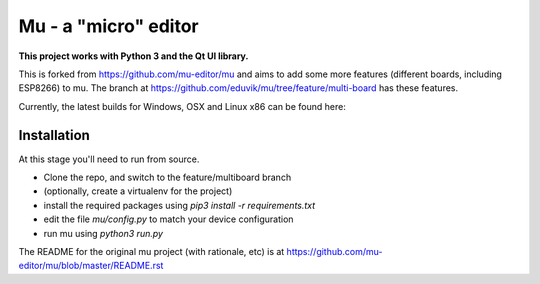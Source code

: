 Mu - a "micro" editor
=====================

**This project works with Python 3 and the Qt UI library.**

This is forked from https://github.com/mu-editor/mu and aims to add some more
features (different boards, including ESP8266) to mu. The branch at
https://github.com/eduvik/mu/tree/feature/multi-board has these features.

Currently, the latest builds for Windows, OSX and Linux x86 can be found here:

Installation
------------

At this stage you'll need to run from source.

* Clone the repo, and switch to the feature/multiboard branch
* (optionally, create a virtualenv for the project)
* install the required packages using `pip3 install -r requirements.txt`
* edit the file `mu/config.py` to match your device configuration
* run mu using `python3 run.py`

The README for the original mu project (with rationale, etc) is at
https://github.com/mu-editor/mu/blob/master/README.rst
